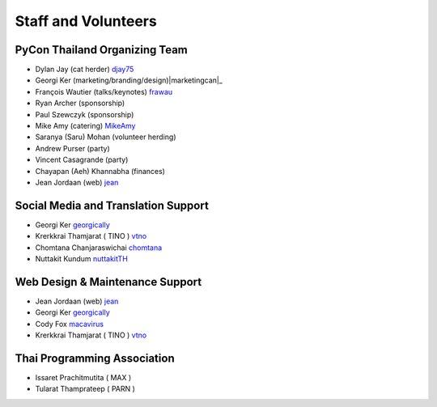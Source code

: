 .. title: Staff and Volunteers
.. slug: staff
.. date: 2017-12-23 19:36:48 UTC+07:00
.. tags: draft
.. category:
.. link:
.. description: Staff and Volunteers
.. type: text

Staff and Volunteers
====================

PyCon Thailand Organizing Team
------------------------------

- Dylan Jay (cat herder) |djay75|_
- Georgi Ker (marketing/branding/design)|marketingcan|_  
- François Wautier (talks/keynotes) |frawau|_
- Ryan Archer (sponsorship)
- Paul Szewczyk (sponsorship)
- Mike Amy (catering) |MikeAmy|_
- Saranya (Saru) Mohan (volunteer herding)
- Andrew Purser (party)
- Vincent Casagrande (party)
- Chayapan (Aeh) Khannabha (finances)
- Jean Jordaan (web) |jean|_


Social Media and Translation Support
------------------------------------

- Georgi Ker |georgically|_
- Krerkkrai Thamjarat ( TINO ) |vtno|_
- Chomtana Chanjaraswichai |chomtana|_
- Nuttakit Kundum |nuttakitTH|_


Web Design & Maintenance Support
--------------------------------

- Jean Jordaan (web) |jean|_
- Georgi Ker |georgically|_
- Cody Fox |macavirus|_ 
- Krerkkrai Thamjarat ( TINO ) |vtno|_


Thai Programming Association
----------------------------
- Issaret Prachitmutita ( MAX )
- Tularat Thamprateep ( PARN )


.. Volunteer list
.. ``````````````
..
.. TBD

.. role:: twitter
   :class: fa fa-twitter fa-fw

.. role:: github
   :class: fa fa-github fa-fw

.. role:: link
   :class: fa fa-link fa-fw

.. role:: linkedin
   :class: fa fa-linkedin-square fa-fw

.. |citizen428| replace:: :twitter:`citizen428`
.. _citizen428: https://twitter.com/citizen428

.. |proteusguy| replace:: :twitter:`proteusguy`
.. _proteusguy: https://twitter.com/proteusguy

.. |djay75| replace:: :twitter:`djay75`
.. _djay75: https://twitter.com/djay75

.. |frawau| replace:: :github:`frawau`
.. _frawau: https://github.com/frawau

.. |jean| replace:: :github:`jean`
.. _jean: https://github.com/jean

.. |hmmbug| replace:: :github:`hmmbug`
.. _hmmbug: https://github.com/hmmbug

.. |vtno| replace:: :github:`vtno`
.. _vtno: https://github.com/vtno

.. |MikeAmy| replace:: :github:`MikeAmy`
.. _MikeAmy: https://github.com/MikeAmy

.. |digitalbase| replace:: :link:`digitalbase.co.th`
.. _digitalbase: https://www.digitalbase.co.th/

.. |marketingcan| replace:: :link:`marketingcan.com`
.. _marketingcan: http://marketingcan.com/

.. |georgically| replace:: :github:`georgically`
.. _georgically: https://github.com/georgically

.. |macavirus| replace:: :github:`macavirus`
.. _macavirus: https://github.com/macavirus

.. |chomtana| replace:: :github:`chomtana`
.. _chomtana: https://github.com/Chomtana

.. |nuttakitTH| replace:: :github:`nuttakitTH`
.. _nuttakitTH: https://github.com/NuttakitTh


.. |bell| replace:: :linkedin:`linkedin`
.. _bell: https://th.linkedin.com/in/supanee-rittiaksorn-176b21b9
